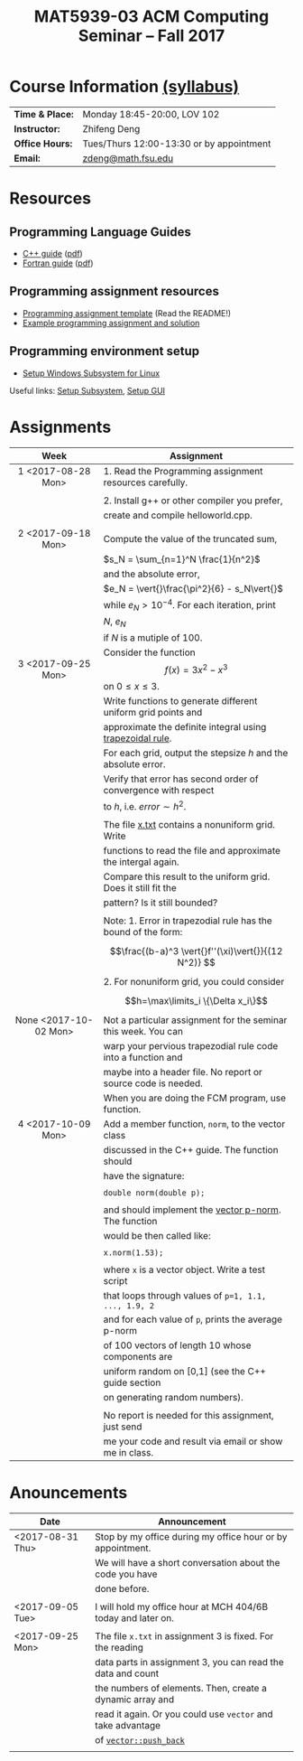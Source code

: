 #+title: MAT5939-03 ACM Computing Seminar – Fall 2017
#+name: Zhifeng Deng
#+options: html-postamble:nil toc:nil name:nil
#+options: H:3 num:0
#+options: with-fixed-width:yes
#+html_head: <link rel="stylesheet" type="text/css" href="css/main.css">
#+html: <div id="main">

* Course Information [[./syllabus.html][(syllabus)]]
| *Time & Place:* | Monday 18:45-20:00, LOV 102              |
| *Instructor:*   | Zhifeng Deng                             |
| *Office Hours:* | Tues/Thurs 12:00-13:30 or by appointment |
| *Email:*        | [[mailto:zdeng@math.fsu.edu?subject=MAT5939 ... ][zdeng@math.fsu.edu]]                       |
* Resources
** Programming Language Guides
+ [[./resources/langs/cpp/][C++ guide]] ([[./resources/langs/cpp/index.pdf][pdf]])
+ [[./resources/langs/fortran/][Fortran guide]] ([[./resources/langs/fortran/index.pdf][pdf]])
** Programming assignment resources
+ [[./resources/prog/assignment-template.zip][Programming assignment template]] (Read the README!)
+ [[./resources/prog/example-assignment.zip][Example programming assignment and solution]]
** Programming environment setup
+ [[./Linux.txt][Setup Windows Subsystem for Linux]]
Useful links: [[https://solarianprogrammer.com/2017/04/15/install-wsl-windows-subsystem-for-linux][Setup Subsystem]], [[https://solarianprogrammer.com/2017/04/16/windows-susbsystem-for-linux-xfce-4][Setup GUI]]
* Assignments

|-----------------------+----------------------------------------------------------------|
| Week                  | Assignment                                                     |
| <c>                   |                                                                |
|-----------------------+----------------------------------------------------------------|
| 1 <2017-08-28 Mon>    | 1. Read the Programming assignment resources carefully.        |
|                       |                                                                |
|                       | 2. Install g++ or other compiler you prefer,                   |
|                       | create and compile helloworld.cpp.                             |
|                       |                                                                |
|-----------------------+----------------------------------------------------------------|
| 2 <2017-09-18 Mon>    | Compute the value of the truncated sum,                        |
|                       | $s_N = \sum_{n=1}^N \frac{1}{n^2}$                             |
|                       | and the absolute error,                                        |
|                       | $e_N = \vert{}\frac{\pi^2}{6} - s_N\vert{}$                    |
|                       | while $e_N > 10^{-4}$. For each iteration, print               |
|                       | $N$, $e_N$                                                     |
|                       | if $N$ is a mutiple of $100$.                                  |
|-----------------------+----------------------------------------------------------------|
| 3 <2017-09-25 Mon>    | Consider the function $$f(x)=3x^2-x^3$$ on $0\leq x \leq 3$.   |
|                       | Write functions to generate different uniform grid points and  |
|                       | approximate the definite integral using [[https://en.wikipedia.org/wiki/Trapezoidal_rule][trapezoidal rule]].      |
|                       | For each grid, output the stepsize $h$ and the absolute error. |
|                       | Verify that error has second order of convergence with respect |
|                       | to $h$, i.e. $error \sim h^2$.                                 |
|                       |                                                                |
|                       | The file [[./resources/data/x.txt][x.txt]] contains a nonuniform grid. Write               |
|                       | functions to read the file and approximate the intergal again. |
|                       | Compare this result to the uniform grid. Does it still fit the |
|                       | pattern? Is it still bounded?                                  |
|                       |                                                                |
|                       | Note: 1. Error in trapezodial rule has the bound of the form:  |
|                       | $$\frac{(b-a)^3 \vert{}f''(\xi)\vert{}}{(12 N^2)} $$           |
|                       | 2. For nonuniform grid, you could consider                     |
|                       | $$h=\max\limits_i \{\Delta x_i\}$$                             |
|-----------------------+----------------------------------------------------------------|
| None <2017-10-02 Mon> | Not a particular assignment for the seminar this week. You can |
|                       | warp your pervious trapezodial rule code into a function and   |
|                       | maybe into a header file. No report or source code is needed.  |
|                       | When you are doing the FCM program, use function.              |
|-----------------------+----------------------------------------------------------------|
| 4 <2017-10-09 Mon>    | Add a member function, =norm=, to the vector class             |
|                       | discussed in the C++ guide. The function should                |
|                       | have the signature:                                            |
|                       |                                                                |
|                       | ~double norm(double p);~                                       |
|                       |                                                                |
|                       | and should implement the [[https://en.wikipedia.org/wiki/Norm_(mathematics)#p-norm][vector p-norm]]. The function           |
|                       | would be then called like:                                     |
|                       |                                                                |
|                       | ~x.norm(1.53);~                                                |
|                       |                                                                |
|                       | where ~x~ is a vector object. Write a test script              |
|                       | that loops through values of ~p=1, 1.1, ..., 1.9, 2~           |
|                       | and for each value of ~p~, prints the average p-norm           |
|                       | of 100 vectors of length 10 whose components are               |
|                       | uniform random on [0,1] (see the C++ guide section             |
|                       | on generating random numbers).                                 |
|                       |                                                                |
|                       | No report is needed for this assignment, just send             |
|                       | me your code and result via email or show me in class.         |
|-----------------------+----------------------------------------------------------------|


* Anouncements

|------------------+--------------------------------------------------------------|
| Date             | Announcement                                                 |
|------------------+--------------------------------------------------------------|
| <2017-08-31 Thu> | Stop by my office during my office hour or by appointment.   |
|                  | We will have a short conversation about the code you have    |
|                  | done before.                                                 |
|                  |                                                              |
|------------------+--------------------------------------------------------------|
| <2017-09-05 Tue> | I will hold my office hour at MCH 404/6B today and later on. |
|                  |                                                              |
|------------------+--------------------------------------------------------------|
| <2017-09-25 Mon> | The file ~x.txt~ in assignment 3 is fixed. For the reading   |
|                  | data parts in assignment 3, you can read the data and count  |
|                  | the numbers of elements. Then, create a dynamic array and    |
|                  | read it again. Or you could use =vector= and take advantage  |
|                  | of [[http://www.cplusplus.com/reference/vector/vector/push_back/][=vector::push_back=]]                                       |
|                  |                                                              |
|------------------+--------------------------------------------------------------|


#+html: </div>



